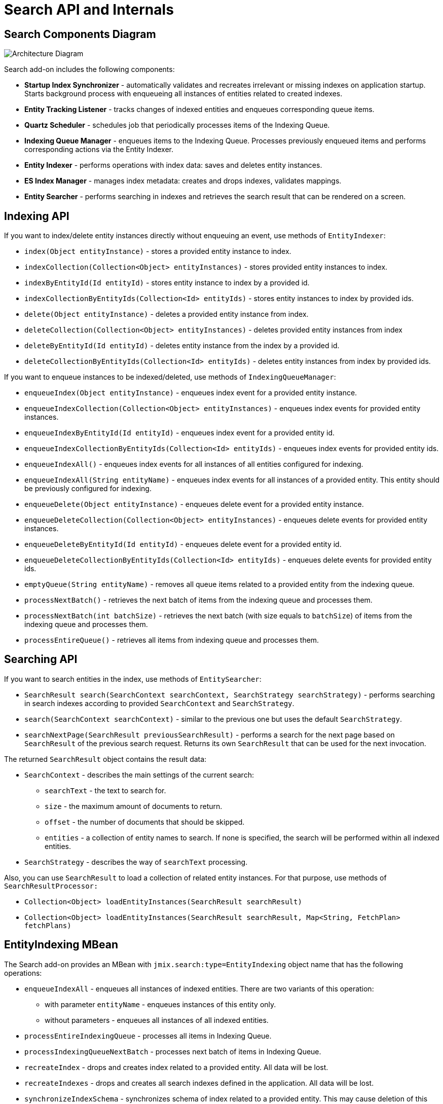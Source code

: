 = Search API and Internals

[[diagram]]
== Search Components Diagram

image:search:search_architecture.png[Architecture Diagram, align="center"]

Search add-on includes the following components:

* *Startup Index Synchronizer* - automatically validates and recreates irrelevant or missing indexes on application startup. Starts background process with enqueueing all instances of entities related to created indexes.
* *Entity Tracking Listener* - tracks changes of indexed entities and enqueues corresponding queue items.
* *Quartz Scheduler* - schedules job that periodically processes items of the Indexing Queue.
* *Indexing Queue Manager* - enqueues items to the Indexing Queue. Processes previously enqueued items and performs corresponding actions via the Entity Indexer.
* *Entity Indexer* - performs operations with index data: saves and deletes entity instances.
* *ES Index Manager* - manages index metadata: creates and drops indexes, validates mappings.
* *Entity Searcher* - performs searching in indexes and retrieves the search result that can be rendered on a screen.

[[indexing-api]]
== Indexing API

If you want to index/delete entity instances directly without enqueuing an event, use methods of `EntityIndexer`:

* `index(Object entityInstance)` - stores a provided entity instance to index.
* `indexCollection(Collection<Object> entityInstances)` - stores provided entity instances to index.
* `indexByEntityId(Id entityId)` - stores entity instance to index by a provided id.
* `indexCollectionByEntityIds(Collection<Id> entityIds)` - stores entity instances to index by provided ids.
* `delete(Object entityInstance)` - deletes a provided entity instance from index.
* `deleteCollection(Collection<Object> entityInstances)` - deletes provided entity instances from index
* `deleteByEntityId(Id entityId)` - deletes entity instance from the index by a provided id.
* `deleteCollectionByEntityIds(Collection<Id> entityIds)` - deletes entity instances from index by provided ids.

If you want to enqueue instances to be indexed/deleted, use methods of `IndexingQueueManager`:

* `enqueueIndex(Object entityInstance)` - enqueues index event for a provided entity instance.
* `enqueueIndexCollection(Collection<Object> entityInstances)` - enqueues index events for provided entity instances.
* `enqueueIndexByEntityId(Id entityId)` - enqueues index event for a provided entity id.
* `enqueueIndexCollectionByEntityIds(Collection<Id> entityIds)` - enqueues index events for provided entity ids.
* `enqueueIndexAll()` - enqueues index events for all instances of all entities configured for indexing.
* `enqueueIndexAll(String entityName)` - enqueues index events for all instances of a provided entity. This entity should be previously configured for indexing.
* `enqueueDelete(Object entityInstance)` - enqueues delete event for a provided entity instance.
* `enqueueDeleteCollection(Collection<Object> entityInstances)` - enqueues delete events for provided entity instances.
* `enqueueDeleteByEntityId(Id entityId)` - enqueues delete event for a provided entity id.
* `enqueueDeleteCollectionByEntityIds(Collection<Id> entityIds)` - enqueues delete events for provided entity ids.
* `emptyQueue(String entityName)` - removes all queue items related to a provided entity from the indexing queue.
* `processNextBatch()` - retrieves the next batch of items from the indexing queue and processes them.
* `processNextBatch(int batchSize)` - retrieves the next batch (with size equals to `batchSize`) of items from the indexing queue and processes them.
* `processEntireQueue()` - retrieves all items from indexing queue and processes them.

[[searching-api]]
== Searching API

If you want to search entities in the index, use methods of `EntitySearcher`:

* `SearchResult search(SearchContext searchContext, SearchStrategy searchStrategy)` - performs searching in search indexes according to provided `SearchContext` and `SearchStrategy`. 
* `search(SearchContext searchContext)` - similar to the previous one but uses the default `SearchStrategy`.
* `searchNextPage(SearchResult previousSearchResult)` - performs a search for the next page based on `SearchResult` of the previous search request. Returns its own `SearchResult` that can be used for the next invocation.

The returned `SearchResult` object contains the result data:

* `SearchContext` - describes the main settings of the current search:

** `searchText` - the text to search for.
** `size` - the maximum amount of documents to return.
** `offset` - the number of documents that should be skipped.
** `entities` - a collection of entity names to search. If none is specified, the search will be performed within all indexed entities.

* `SearchStrategy` - describes the way of `searchText` processing.

Also, you can use `SearchResult` to load a collection of related entity instances. For that purpose, use methods of `SearchResultProcessor:`

* `Collection<Object> loadEntityInstances(SearchResult searchResult)`
* `Collection<Object> loadEntityInstances(SearchResult searchResult, Map<String, FetchPlan> fetchPlans)`

[[entity-indexing-mbean]]
== EntityIndexing MBean

The Search add-on provides an MBean with `jmix.search:type=EntityIndexing` object name that has the following operations:

* `enqueueIndexAll` - enqueues all instances of indexed entities. There are two variants of this operation:
** with parameter `entityName` - enqueues instances of this entity only.
** without parameters - enqueues all instances of all indexed entities.

* `processEntireIndexingQueue` - processes all items in Indexing Queue.
* `processIndexingQueueNextBatch` - processes next batch of items in Indexing Queue.
* `recreateIndex` - drops and creates index related to a provided entity. All data will be lost.
* `recreateIndexes` - drops and creates all search indexes defined in the application. All data will be lost.
* `synchronizeIndexSchema` - synchronizes schema of index related to a provided entity. This may cause deletion of this index with all data - depends on schema management strategy.
* `synchronizeIndexSchemas` - synchronizes schemas of all search indexes defined in the application. This may cause deletion of indexes with all their data - depends on schema management strategy.
* `validateIndex` - validates schema of search index related to a provided entity and displays a status.
* `validateIndexes` - validates schemas of all search indexes defined in the application and displays status for all indexes.

[[security-and-pagination]]
== Access Control and Pagination

Data access control is performed by the Search add-on in two steps:

* Pre-search - checks xref:security:resource-roles.adoc#entity-policy[entity policies] and excludes indexes related to forbidden entities.

* Post-search - checks if there are any xref:security:row-level-roles.adoc#policies[row-level policies] configured for found entities. If they exist, the found instances are reloaded to apply security policies.

`EntitySearcher` tries to fill the entire page with data within its search request execution. If some data are excluded from the current result set due to security restrictions and there are more suitable documents in indexes, `EntitySearcher` automatically performs additional search requests with a shifted offset to fetch more data. This can happen multiple times until the page is full or there are no more results.